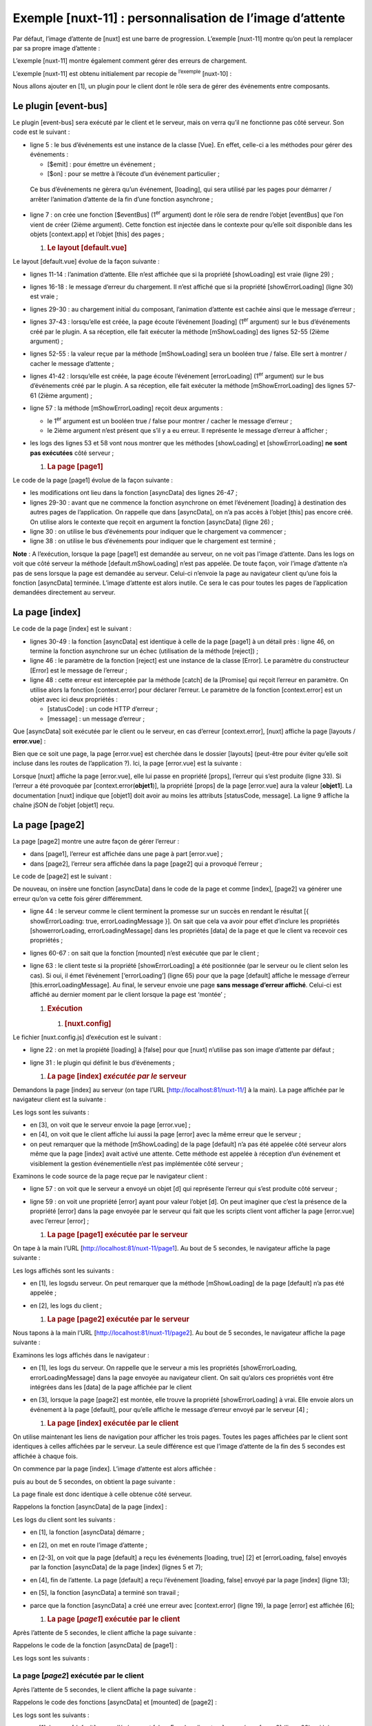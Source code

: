 Exemple [nuxt-11] : personnalisation de l’image d’attente
=========================================================

Par défaut, l’image d’attente de [nuxt] est une barre de progression.
L’exemple [nuxt-11] montre qu’on peut la remplacer par sa propre image
d’attente :

|image0|

L’exemple [nuxt-11] montre également comment gérer des erreurs de
chargement.

|image1|

L’exemple [nuxt-11] est obtenu initialement par recopie de
:sup:`l’exemple` [nuxt-10] :

|image2|

Nous allons ajouter en [1], un plugin pour le client dont le rôle sera
de gérer des événements entre composants.

Le plugin [event-bus]
---------------------

Le plugin [event-bus] sera exécuté par le client et le serveur, mais on
verra qu’il ne fonctionne pas côté serveur. Son code est le suivant :

.. code-block:: javascript 
   :linenos:

   // on crée un bus d'événements entre les vues
   import Vue from 'vue'
   export default (context, inject) => {
     // le bus d'événements
     const eventBus = new Vue()
     // injection d'une fonction [eventBus] dans le contexte
     inject('eventBus', () => eventBus)
   }

-  ligne 5 : le bus d’événements est une instance de la classe [Vue]. En
   effet, celle-ci a les méthodes pour gérer des événements :

   -  [$emit] : pour émettre un événement ;

   -  [$on] : pour se mettre à l’écoute d’un événement particulier ;

..

   Ce bus d’événements ne gèrera qu’un événement, [loading], qui sera
   utilisé par les pages pour démarrer / arrêter l’animation d’attente
   de la fin d’une fonction asynchrone ;

-  ligne 7 : on crée une fonction [$eventBus] (1\ :sup:`er` argument)
   dont le rôle sera de rendre l’objet [eventBus] que l’on vient de
   créer (2ième argument). Cette fonction est injectée dans le contexte
   pour qu’elle soit disponible dans les objets [context.app] et l’objet
   [this] des pages ;

   1. .. rubric:: Le layout [default.vue]
         :name: le-layout-default.vue

Le layout [default.vue] évolue de la façon suivante :

.. code-block:: javascript 
   :linenos:

   <template>
     <div class="container">
       <b-card>
         <!-- un message -->
         <b-alert show variant="success" align="center">
           <h4>[nuxt-11] : personnalisation de l'attente, gestion des erreurs</h4>
         </b-alert>
         <!-- la vue courante du routage -->
         <nuxt />
         <!-- loading -->
         <b-alert v-if="showLoading" show variant="light">
           <strong>Requête au serveur de données en cours...</strong>
           <div class="spinner-border ml-auto" role="status" aria-hidden="true"></div>
         </b-alert>
         <!-- erreur de chargement -->
         <b-alert v-if="showErrorLoading" show variant="danger">
           <strong>La requête au serveur de données a échoué : {{ errorLoadingMessage }}</strong>
         </b-alert>
       </b-card>
     </div>
   </template>

   <script>
   /* eslint-disable no-console */
   export default {
     name: 'App',
     data() {
       return {
         showLoading: false,
         showErrorLoading: false
       }
     },
     // cycle de vie
     beforeCreate() {
       console.log('[default beforeCreate]')
     },
     created() {
       console.log('[default created]')
       // on écoute l'évt [loading]
       this.$eventBus().$on('loading', this.mShowLoading)
       // ainsi que l'évt [errorLoadingMessage]
       this.$eventBus().$on('errorLoading', this.mShowErrorLoading)
     },
     beforeMount() {
       console.log('[default beforeMount]')
     },
     mounted() {
       console.log('[default mounted]')
     },
     methods: {
       // gestion du chargement
       mShowLoading(value) {
         console.log('[default mShowLoading], showLoading=', value)
         this.showLoading = value
       },
       // erreur de chargement
       mShowErrorLoading(value, errorLoadingMessage) {
         console.log('[default mShowErrorLoading], showErrorLoading=', value, 'errorLoadingMessage=', errorLoadingMessage)
         this.showErrorLoading = value
         this.errorLoadingMessage = errorLoadingMessage
       }
     }
   }
   </script>

-  lignes 11-14 : l’animation d’attente. Elle n’est affichée que si la
   propriété [showLoading] est vraie (ligne 29) ;

-  lignes 16-18 : le message d’erreur du chargement. Il n’est affiché
   que si la propriété [showErrorLoading] (ligne 30) est vraie ;

-  lignes 29-30 : au chargement initial du composant, l’animation
   d’attente est cachée ainsi que le message d’erreur ;

-  lignes 37-43 : lorsqu’elle est créée, la page écoute l’événement
   [loading] (1\ :sup:`er` argument) sur le bus d’événements créé par le
   plugin. A sa réception, elle fait exécuter la méthode [mShowLoading]
   des lignes 52-55 (2ième argument) ;

-  lignes 52-55 : la valeur reçue par la méthode [mShowLoading] sera un
   booléen true / false. Elle sert à montrer / cacher le message
   d’attente ;

-  lignes 41-42 : lorsqu’elle est créée, la page écoute l’événement
   [errorLoading] (1\ :sup:`er` argument) sur le bus d’événements créé
   par le plugin. A sa réception, elle fait exécuter la méthode
   [mShowErrorLoading] des lignes 57-61 (2ième argument) ;

-  ligne 57 : la méthode [mShowErrorLoading] reçoit deux arguments :

   -  le 1\ :sup:`er` argument est un booléen true / false pour montrer
      / cacher le message d’erreur ;

   -  le 2ième argument n’est présent que s’il y a eu erreur. Il
      représente le message d’erreur à afficher ;

-  les logs des lignes 53 et 58 vont nous montrer que les méthodes
   [showLoading] et [showErrorLoading] **ne sont pas exécutées** côté
   serveur ;

   1. .. rubric:: La page [page1]
         :name: la-page-page1

Le code de la page [page1] évolue de la façon suivante :

.. code-block:: javascript 
   :linenos:

   <!-- vue n° 1 -->
   <template>
     <Layout :left="true" :right="true">
       <!-- navigation -->
       <Navigation slot="left" />
       <!-- message-->
       <b-alert slot="right" show variant="primary"> Page 1 -- result={{ result }} </b-alert>
     </Layout>
   </template>

   <script>
   /* eslint-disable no-console */
   /* eslint-disable nuxt/no-timing-in-fetch-data */

   import Navigation from '@/components/navigation'
   import Layout from '@/components/layout'

   export default {
     name: 'Page1',
     // composants utilisés
     components: {
       Layout,
       Navigation
     },
     // données asynchrones
     asyncData(context) {
       // log
       console.log('[page1 asyncData started]')
       // début attente
       context.app.$eventBus().$emit('loading', true)
       // pas d'erreur
       context.app.$eventBus().$emit('errorLoading', false)
       // on rend une promesse
       return new Promise(function(resolve, reject) {
         // on simule une fonction asynchrone
         setTimeout(function() {
           // fin attente
           context.app.$eventBus().$emit('loading', false)
           // log
           console.log('[page1 asyncData finished]')
           // on rend le résultat asynchrone - un nombre aléatoire ici
           resolve({ result: Math.floor(Math.random() * Math.floor(100)) })
         }, 5000)
       })
     },

     // cycle de vie
     beforeCreate() {
       console.log('[page1 beforeCreate]')
     },
     created() {
       console.log('[page1 created]')
     },
     beforeMount() {
       console.log('[page1 beforeMount]')
     },
     mounted() {
       console.log('[page1 mounted]')
     }
   }
   </script>

-  les modifications ont lieu dans la fonction [asyncData] des lignes
   26-47 ;

-  lignes 29-30 : avant que ne commence la fonction asynchrone on émet
   l’événement [loading] à destination des autres pages de
   l’application. On rappelle que dans [asyncData], on n’a pas accès à
   l’objet [this] pas encore créé. On utilise alors le contexte que
   reçoit en argument la fonction [asyncData] (ligne 26) ;

-  ligne 30 : on utilise le bus d’événements pour indiquer que le
   chargement va commencer ;

-  ligne 38 : on utilise le bus d’événements pour indiquer que le
   chargement est terminé ;

**Note** : A l’exécution, lorsque la page [page1] est demandée au
serveur, on ne voit pas l’image d’attente. Dans les logs on voit que
côté serveur la méthode [default.mShowLoading] n’est pas appelée. De
toute façon, voir l’image d’attente n’a pas de sens lorsque la page est
demandée au serveur. Celui-ci n’envoie la page au navigateur client
qu’une fois la fonction [asyncData] terminée. L’image d’attente est
alors inutile. Ce sera le cas pour toutes les pages de l’application
demandées directement au serveur.

La page [index]
---------------

Le code de la page [index] est le suivant :

.. code-block:: javascript 
   :linenos:

   <!-- page principale -->
   <template>
     <Layout :left="true" :right="true">
       <!-- navigation -->
       <Navigation slot="left" />
       <!-- message-->
       <b-alert slot="right" show variant="warning">
         Home
       </b-alert>
     </Layout>
   </template>

   <script>
   /* eslint-disable no-undef */
   /* eslint-disable no-console */
   /* eslint-disable nuxt/no-env-in-hooks */
   /* eslint-disable nuxt/no-timing-in-fetch-data */

   import Navigation from '@/components/navigation'
   import Layout from '@/components/layout'

   export default {
     name: 'Home',
     // composants utilisés
     components: {
       Layout,
       Navigation
     },
     // données asynchrones
     asyncData(context) {
       // log
       console.log('[page1 asyncData started]')
       // début attente
       context.app.$eventBus().$emit('loading', true)
       // pas d'erreur
       context.app.$eventBus().$emit('errorLoading', false)
       // on rend une promesse
       return new Promise(function(resolve, reject) {
         // on simule une fonction asynchrone
         setTimeout(function() {
           // fin attente
           context.app.$eventBus().$emit('loading', false)
           // log
           console.log('[page1 asyncData finished]')
           // on rend une erreur
           reject(new Error("le serveur n'a pas répondu assez vite"))
         }, 5000)
       }).catch((e) => context.error({ statusCode: 500, message: e.message }))
     },
     // cycle de vie
     beforeCreate() {
       console.log('[home beforeCreate]')
     },
     created() {
       console.log('[home created]')
     },
     beforeMount() {
       console.log('[home beforeMount]')
     },
     mounted() {
       console.log('[home mounted]')
       // pas d'erreur
       this.$eventBus().$emit('errorLoading', false)
     }
   }
   </script>

-  lignes 30-49 : la fonction [asyncData] est identique à celle de la
   page [page1] à un détail près : ligne 46, on termine la fonction
   asynchrone sur un échec (utilisation de la méthode [reject]) ;

-  ligne 46 : le paramètre de la fonction [reject] est une instance de
   la classe [Error]. Le paramètre du constructeur [Error] est le
   message de l’erreur ;

-  ligne 48 : cette erreur est interceptée par la méthode [catch] de la
   [Promise] qui reçoit l’erreur en paramètre. On utilise alors la
   fonction [context.error] pour déclarer l’erreur. Le paramètre de la
   fonction [context.error] est un objet avec ici deux propriétés :

   -  [statusCode] : un code HTTP d’erreur ;

   -  [message] : un message d’erreur ;

Que [asyncData] soit exécutée par le client ou le serveur, en cas
d’erreur [context.error], [nuxt] affiche la page [layouts /
**error.vue**] :

|image3|

Bien que ce soit une page, la page [error.vue] est cherchée dans le
dossier [layouts] (peut-être pour éviter qu’elle soit incluse dans les
routes de l’application ?). Ici, la page [error.vue] est la suivante :

.. code-block:: javascript 
   :linenos:

   <!-- définition HTML de la vue -->
   <template>
     <!-- mise en page -->
     <Layout :left="true" :right="true">
       <!-- alerte dans la colonne de droite -->
       <template slot="right">
         <!-- message sur fond jaune -->
         <b-alert show variant="danger" align="center">
           <h4>L'erreur suivante s'est produite : {{ JSON.stringify(error) }}</h4>
         </b-alert>
       </template>
       <!-- menu de navigation dans la colonne de gauche -->
       <Navigation slot="left" />
     </Layout>
   </template>

   <script>
   /* eslint-disable no-undef */
   /* eslint-disable no-console */
   /* eslint-disable nuxt/no-env-in-hooks */

   import Layout from '@/components/layout'
   import Navigation from '@/components/navigation'

   export default {
     name: 'Error',
     // composants utilisés
     components: {
       Layout,
       Navigation
     },
     // propriété [props]
     props: { error: { type: Object, default: () => 'waiting ...' } },
     // cycle de vie
     beforeCreate() {
       // client et serveur
       console.log('[error beforeCreate]')
     },
     created() {
       // client et serveur
       console.log('[error created, error=]', this.error)
     },
     beforeMount() {
       // client seulement
       console.log('[error beforeMount]')
     },
     mounted() {
       // client seulement
       console.log('[error mounted]')
     }
   }
   </script>

Lorsque [nuxt] affiche la page [error.vue], elle lui passe en propriété
[props], l’erreur qui s’est produite (ligne 33). Si l’erreur a été
provoquée par [context.error(**objet1**)], la propriété [props] de la
page [error.vue] aura la valeur [**objet1**]. La documentation [nuxt]
indique que [objet1] doit avoir au moins les attributs [statusCode,
message]. La ligne 9 affiche la chaîne jSON de l’objet [objet1] reçu.

La page [page2]
---------------

La page [page2] montre une autre façon de gérer l’erreur :

-  dans [page1], l’erreur est affichée dans une page à part
   [error.vue] ;

-  dans [page2], l’erreur sera affichée dans la page [page2] qui a
   provoqué l’erreur ;

Le code de [page2] est le suivant :

.. code-block:: javascript 
   :linenos:

   <!-- vue n° 2 -->
   <template>
     <Layout :left="true" :right="true">
       <!-- navigation -->
       <Navigation slot="left" />
       <!-- message -->
       <b-alert slot="right" show variant="secondary">
         Page 2
       </b-alert>
     </Layout>
   </template>

   <script>
   /* eslint-disable no-console */
   /* eslint-disable nuxt/no-timing-in-fetch-data */

   import Navigation from '@/components/navigation'
   import Layout from '@/components/layout'

   export default {
     name: 'Page2',
     // composants utilisés
     components: {
       Layout,
       Navigation
     },
     // données asynchrones
     asyncData(context) {
       // log
       console.log('[page2 asyncData started]')
       // début attente
       context.app.$eventBus().$emit('loading', true)
       // pas d'erreur
       context.app.$eventBus().$emit('errorLoading', false)
       // on rend une promesse
       return new Promise(function(resolve, reject) {
         // on simule une fonction asynchrone
         setTimeout(function() {
           // fin attente
           context.app.$eventBus().$emit('loading', false)
           // on génére arbitrairement une erreur
           const errorLoadingMessage = "le serveur n'a pas répondu assez vite"
           // fin avec succès
           resolve({ showErrorLoading: true, errorLoadingMessage })
           // log
           console.log('[page2 asyncData finished]')
         }, 5000)
       })
     },
     // cycle de vie
     beforeCreate() {
       console.log('[page2 beforeCreate]')
     },
     created() {
       console.log('[page2 created]')
     },
     beforeMount() {
       console.log('[page2 beforeMount]')
     },
     mounted() {
       console.log('[page2 mounted]')
       // client
       if (this.showErrorLoading) {
         console.log('[page2 mounted, showErrorLoading=true]')
         this.$eventBus().$emit('errorLoading', true, this.errorLoadingMessage)
       }
     }
   }
   </script>

De nouveau, on insère une fonction [asyncData] dans le code de la page
et comme [index], [page2] va générer une erreur qu’on va cette fois
gérer différemment.

-  ligne 44 : le serveur comme le client terminent la promesse sur un
   succès en rendant le résultat [{ showErrorLoading: true,
   errorLoadingMessage }]. On sait que cela va avoir pour effet
   d’inclure les propriétés [showerrorLoading, errorLoadingMessage] dans
   les propriétés [data] de la page et que le client va recevoir ces
   propriétés ;

-  lignes 60-67 : on sait que la fonction [mounted] n’est exécutée que
   par le client ;

-  ligne 63 : le client teste si la propriété [showErrorLoading] a été
   positionnée (par le serveur ou le client selon les cas). Si oui, il
   émet l’événement [‘errorLoading’] (ligne 65) pour que la page
   [default] affiche le message d’erreur [this.errorLoadingMessage]. Au
   final, le serveur envoie une page **sans message d’erreur affiché**.
   Celui-ci est affiché au dernier moment par le client lorsque la page
   est ‘montée’ ;

   1. .. rubric:: Exécution
         :name: exécution

      1. .. rubric:: [nuxt.config]
            :name: nuxt.config

Le fichier [nuxt.config.js] d’exécution est le suivant :

.. code-block:: javascript 
   :linenos:

   export default {
     mode: 'universal',
     /*
      ** Headers of the page
      */
     head: {
       title: 'Introduction à [nuxt.js]',
       meta: [
         { charset: 'utf-8' },
         { name: 'viewport', content: 'width=device-width, initial-scale=1' },
         {
           hid: 'description',
           name: 'description',
           content: 'ssr routing loading asyncdata middleware plugins store'
         }
       ],
       link: [{ rel: 'icon', type: 'image/x-icon', href: '/favicon.ico' }]
     },
     /*
      ** Customize the progress-bar color
      */
     loading: false,

     /*
      ** Global CSS
      */
     css: [],
     /*
      ** Plugins to load before mounting the App
      */
     plugins: [{ src: '@/plugins/event-bus' }],
     /*
      ** Nuxt.js dev-modules
      */
     buildModules: [
       // Doc: https://github.com/nuxt-community/eslint-module
       '@nuxtjs/eslint-module'
     ],
     /*
      ** Nuxt.js modules
      */
     modules: [
       // Doc: https://bootstrap-vue.js.org
       'bootstrap-vue/nuxt',
       // Doc: https://axios.nuxtjs.org/usage
       '@nuxtjs/axios'
     ],
     /*
      ** Axios module configuration
      ** See https://axios.nuxtjs.org/options
      */
     axios: {},
     /*
      ** Build configuration
      */
     build: {
       /*
        ** You can extend webpack config here
        */
       extend(config, ctx) {}
     },
     // répertoire du code source
     srcDir: 'nuxt-11',
     // routeur
     router: {
       // racine des URL de l'application
       base: '/nuxt-11/'
     },
     // serveur
     server: {
       // port de service, 3000 par défaut
       port: 81,
       // adresses réseau écoutées, par défaut localhost : 127.0.0.1
       // 0.0.0.0 = toutes les adresses réseau de la machine
       host: 'localhost'
     }
   }

-  ligne 22 : on met la propiété [loading] à [false] pour que [nuxt]
   n’utilise pas son image d’attente par défaut ;

-  ligne 31 : le plugin qui définit le bus d’événements ;

   1. .. rubric:: *L*\ a page [index] *exécutée par le* serveur
         :name: la-page-index-exécutée-par-le-serveur

Demandons la page [index] au serveur (on tape l’URL
[http://localhost:81/nuxt-11/] à la main). La page affichée par le
navigateur client est la suivante :

|image4|

Les logs sont les suivants :

|image5|

-  en [3], on voit que le serveur envoie la page [error.vue] ;

-  en [4], on voit que le client affiche lui aussi la page [error] avec
   la même erreur que le serveur ;

-  on peut remarquer que la méthode [mShowLoading] de la page [default]
   n’a pas été appelée côté serveur alors même que la page [index] avait
   activé une attente. Cette méthode est appelée à réception d’un
   événement et visiblement la gestion événementielle n’est pas
   implémentée côté serveur ;

Examinons le code source de la page reçue par le navigateur client :

.. code-block:: javascript 
   :linenos:

   <!doctype html>
   <html data-n-head-ssr>
   <head>
     <title>Introduction à [nuxt.js]</title>
     <meta data-n-head="ssr" charset="utf-8">
     <meta data-n-head="ssr" name="viewport" content="width=device-width, initial-scale=1">
     <meta data-n-head="ssr" data-hid="description" name="description" content="ssr routing loading asyncdata middleware plugins store">
     <link data-n-head="ssr" rel="icon" type="image/x-icon" href="/favicon.ico">
     <base href="/nuxt-11/">
     <link rel="preload" href="/nuxt-11/_nuxt/runtime.js" as="script">
     <link rel="preload" href="/nuxt-11/_nuxt/commons.app.js" as="script">
     <link rel="preload" href="/nuxt-11/_nuxt/vendors.app.js" as="script">
     <link rel="preload" href="/nuxt-11/_nuxt/app.js" as="script">
     ...
   </head>
   <body>
     <div data-server-rendered="true" id="__nuxt">
       <div id="__layout">
         <div class="container">
           <div class="card">
             <div class="card-body">
               <div role="alert" aria-live="polite" aria-atomic="true" align="center" class="alert alert-success">
               <h4>[nuxt-11] : personnalisation de l'attente, gestion des erreurs</h4>
                 </div>
               <div>
                 <div class="row">
                   <div class="col-2">
                     <ul class="nav flex-column">
                       <li class="nav-item">
                         <a href="/nuxt-11/" target="_self" class="nav-link active nuxt-link-active">
                           Home
                         </a>
                       </li>
                       <li class="nav-item">
                         <a href="/nuxt-11/page1" target="_self" class="nav-link">
                           Page 1
                         </a>
                       </li>
                       <li class="nav-item">
                         <a href="/nuxt-11/page2" target="_self" class="nav-link">
                           Page 2
                         </a>
                       </li>
                     </ul>
                   </div> <div class="col-10"><div role="alert" aria-live="polite" aria-atomic="true" align="center" class="alert alert-danger">
                   <h4>L'erreur suivante s'est produite : {&quot;statusCode&quot;:500,&quot;message&quot;:&quot;le serveur n'a pas répondu assez vite&quot;}</h4>
                       </div>
                   </div>
                 </div>
               </div>  
             </div>
           </div>
         </div>
       </div>
     </div>
     <script>window.__NUXT__ = (function (a, b, c, d) {
     d.statusCode = 500; d.message = "le serveur n'a pas répondu assez vite";
     return {
       layout: "default", data: [d], error: d, serverRendered: true,
       logs: [
         { date: new Date(1575047424168), args: ["[event-bus créé]"], type: a, level: b, tag: c },
         { date: new Date(1575047424175), args: ["[page1 asyncData started]"], type: a, level: b, tag: c },
         { date: new Date(1575047429455), args: ["[page1 asyncData finished]"], type: a, level: b, tag: c },
         { date: new Date(1575047429515), args: ["[default beforeCreate]"], type: a, level: b, tag: c },
         { date: new Date(1575047429675), args: ["[default created]"], type: a, level: b, tag: c },
         { date: new Date(1575047430157), args: ["[error beforeCreate]"], type: a, level: b, tag: c },
         { date: new Date(1575047430246), args: ["[error created, error=]", "{ statusCode: 500,\n  message: 'le serveur n\\'a pas répondu assez vite' }"], type: a, level: b, tag: c }]
     }
       }("log", 2, "", {}));</script>
     <script src="/nuxt-11/_nuxt/runtime.js" defer></script>
     <script src="/nuxt-11/_nuxt/commons.app.js" defer></script>
     <script src="/nuxt-11/_nuxt/vendors.app.js" defer></script>
     <script src="/nuxt-11/_nuxt/app.js" defer></script>
   </body>
   </html>

-  ligne 57 : on voit que le serveur a envoyé un objet [d] qui
   représente l’erreur qui s’est produite côté serveur ;

-  ligne 59 : on voit une propriété [error] ayant pour valeur l’objet
   [d]. On peut imaginer que c’est la présence de la propriété [error]
   dans la page envoyée par le serveur qui fait que les scripts client
   vont afficher la page [error.vue] avec l’erreur [error] ;

   1. .. rubric:: La page [page1] exécutée par le serveur
         :name: la-page-page1-exécutée-par-le-serveur

On tape à la main l’URL [http://localhost:81/nuxt-11/page1]. Au bout de
5 secondes, le navigateur affiche la page suivante :

|image6|

Les logs affichés sont les suivants :

|image7|

-  en [1], les logsdu serveur. On peut remarquer que la méthode
   [mShowLoading] de la page [default] n’a pas été appelée ;

-  en [2], les logs du client ;

   1. .. rubric:: La page [page2] exécutée par le serveur
         :name: la-page-page2-exécutée-par-le-serveur

Nous tapons à la main l’URL [http://localhost:81/nuxt-11/page2]. Au bout
de 5 secondes, le navigateur affiche la page suivante :

|image8|

Examinons les logs affichés dans le navigateur :

|image9|

-  en [1], les logs du serveur. On rappelle que le serveur a mis les
   propriétés [showErrorLoading, errorLoadingMessage] dans la page
   envoyée au navigateur client. On sait qu’alors ces propriétés vont
   être intégrées dans les [data] de la page affichée par le client

-  en [3], lorsque la page [page2] est montée, elle trouve la propriété
   [showErrorLoading] à vrai. Elle envoie alors un événement à la page
   [default], pour qu’elle affiche le message d’erreur envoyé par le
   serveur [4] ;

   1. .. rubric:: La page [index] exécutée par le client
         :name: la-page-index-exécutée-par-le-client

On utilise maintenant les liens de navigation pour afficher les trois
pages. Toutes les pages affichées par le client sont identiques à celles
affichées par le serveur. La seule différence est que l’image d’attente
de la fin des 5 secondes est affichée à chaque fois.

On commence par la page [index]. L’image d’attente est alors affichée :

|image10|

puis au bout de 5 secondes, on obtient la page suivante :

|image11|

La page finale est donc identique à celle obtenue côté serveur.

|image12|

Rappelons la fonction [asyncData] de la page [index] :

.. code-block:: javascript 
   :linenos:

   asyncData(context) {
       // log
       console.log('[page1 asyncData started]')
       // début attente
       context.app.$eventBus().$emit('loading', true)
       // pas d'erreur
       context.app.$eventBus().$emit('errorLoading', false)
       // on rend une promesse
       return new Promise(function(resolve, reject) {
         // on simule une fonction asynchrone
         setTimeout(function() {
           // fin attente
           context.app.$eventBus().$emit('loading', false)
           // log
           console.log('[page1 asyncData finished]')
           // on rend une erreur
           reject(new Error("le serveur n'a pas répondu assez vite"))
         }, 5000)
       }).catch((e) => context.error({ statusCode: 500, message: e.message }))
   }

Les logs du client sont les suivants :

|image13|

-  en [1], la fonction [asyncData] démarre ;

-  en [2], on met en route l’image d’attente ;

-  en [2-3], on voit que la page [default] a reçu les événements
   [loading, true] [2] et [errorLoading, false] envoyés par la fonction
   [asyncData] de la page [index] (lignes 5 et 7);

-  en [4], fin de l’attente. La page [default] a reçu l’événement
   [loading, false] envoyé par la page [index] (ligne 13);

-  en [5], la fonction [asyncData] a terminé son travail ;

-  parce que la fonction [asyncData] a créé une erreur avec
   [context.error] (ligne 19), la page [error] est affichée [6];

   1. .. rubric:: La page [*page1*] exécutée par le client
         :name: la-page-page1-exécutée-par-le-client

Après l’attente de 5 secondes, le client affiche la page suivante :

|image14|

Rappelons le code de la fonction [asyncData] de [page1] :

.. code-block:: javascript 
   :linenos:

   asyncData(context) {
       // log
       console.log('[page1 asyncData started]')
       // début attente
       context.app.$eventBus().$emit('loading', true)
       // pas d'erreur
       context.app.$eventBus().$emit('errorLoading', false)
       // on rend une promesse
       return new Promise(function(resolve, reject) {
         // on simule une fonction asynchrone
         setTimeout(function() {
           // fin attente
           context.app.$eventBus().$emit('loading', false)
           // log
           console.log('[page1 asyncData finished]')
           // on rend le résultat asynchrone - un nombre aléatoire ici
           resolve({ result: Math.floor(Math.random() * Math.floor(100)) })
         }, 5000)
       })
   },

Les logs sont les suivants :

|image15|

La page [*page2*] exécutée par le client
~~~~~~~~~~~~~~~~~~~~~~~~~~~~~~~~~~~~~~~~

Après l’attente de 5 secondes, le client affiche la page suivante :

|image16|

Rappelons le code des fonctions [asyncData] et [mounted] de [page2] :

.. code-block:: javascript 
   :linenos:

   asyncData(context) {
       // log
       console.log('[page2 asyncData started]')
       // début attente
       context.app.$eventBus().$emit('loading', true)
       // pas d'erreur
       context.app.$eventBus().$emit('errorLoading', false)
       // on rend une promesse
       return new Promise(function(resolve, reject) {
         // on simule une fonction asynchrone
         setTimeout(function() {
           // fin attente
           context.app.$eventBus().$emit('loading', false)
           // on génére arbitrairement une erreur
           const errorLoadingMessage = "le serveur n'a pas répondu assez vite"
           // fin avec succès
           resolve({ showErrorLoading: true, errorLoadingMessage })
           // log
           console.log('[page2 asyncData finished]')
         }, 5000)
       })
     }

   mounted() {
       console.log('[page2 mounted]')
       // client
       if (this.showErrorLoading) {
         console.log('[page2 mounted, showErrorLoading=true]')
         this.$eventBus().$emit('errorLoading', true, this.errorLoadingMessage)
       }
   }

Les logs sont les suivants :

|image17|

-  en [1], la page [default] a reçu l’événement [showErrorLoading, true]
   envoyé par [page2] (ligne 29) qui lui demande d’afficher le message
   d’erreur ;

.. |image0| image:: ./chap-14/media/image1.png
   :width: 5.55512in
   :height: 2.02756in
.. |image1| image:: ./chap-14/media/image2.png
   :width: 5.55512in
   :height: 2.09843in
.. |image2| image:: ./chap-14/media/image3.png
   :width: 1.48819in
   :height: 1.77165in
.. |image3| image:: ./chap-14/media/image4.png
   :width: 1.53937in
   :height: 1.97244in
.. |image4| image:: ./chap-14/media/image5.png
   :width: 6.49252in
   :height: 1.82283in
.. |image5| image:: ./chap-14/media/image6.png
   :width: 3.40157in
   :height: 3.83464in
.. |image6| image:: ./chap-14/media/image7.png
   :width: 5.25591in
   :height: 1.72441in
.. |image7| image:: ./chap-14/media/image8.png
   :width: 2.91732in
   :height: 2.90551in
.. |image8| image:: ./chap-14/media/image9.png
   :width: 6.29173in
   :height: 2.42913in
.. |image9| image:: ./chap-14/media/image10.png
   :width: 4.70472in
   :height: 3.21654in
.. |image10| image:: ./chap-14/media/image11.png
   :width: 5.31496in
   :height: 2.03937in
.. |image11| image:: ./chap-14/media/image12.png
   :width: 5.24449in
   :height: 1.48386in
.. |image12| image:: ./chap-14/media/image13.png
   :width: 3.7874in
   :height: 2.33898in
.. |image13| image:: ./chap-14/media/image13.png
   :width: 3.7874in
   :height: 2.33898in
.. |image14| image:: ./chap-14/media/image14.png
   :width: 6.29173in
   :height: 2.18465in
.. |image15| image:: ./chap-14/media/image15.png
   :width: 3.56339in
   :height: 1.50748in
.. |image16| image:: ./chap-14/media/image16.png
   :width: 6.43346in
   :height: 2.42913in
.. |image17| image:: ./chap-14/media/image17.png
   :width: 5.12992in
   :height: 1.72441in
